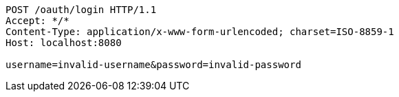 [source,http,options="nowrap"]
----
POST /oauth/login HTTP/1.1
Accept: */*
Content-Type: application/x-www-form-urlencoded; charset=ISO-8859-1
Host: localhost:8080

username=invalid-username&password=invalid-password
----
